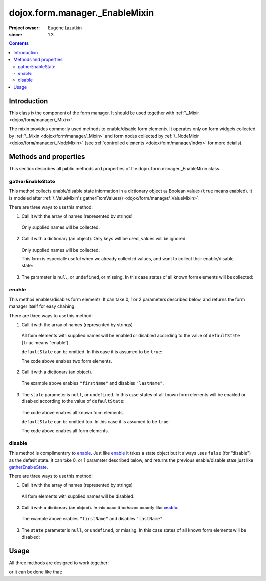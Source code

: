 .. _dojox/form/manager/_EnableMixin:

===============================
dojox.form.manager._EnableMixin
===============================

:Project owner: Eugene Lazutkin
:since: 1.3

.. contents::
   :depth: 3

Introduction
============

This class is the component of the form manager. It should be used together with :ref:`\_Mixin <dojox/form/manager/_Mixin>`.

The mixin provides commonly used methods to enable/disable form elements. It operates only on form widgets collected by :ref:`\_Mixin <dojox/form/manager/_Mixin>` and form nodes collected by :ref:`\_NodeMixin <dojox/form/manager/_NodeMixin>` (see :ref:`controlled elements <dojox/form/manager/index>` for more details).

Methods and properties
======================

This section describes all public methods and properties of the dojox.form.manager._EnableMixin class.

gatherEnableState
~~~~~~~~~~~~~~~~~

This method collects enable/disable state information in a dictionary object as Boolean values (``true`` means enabled). It is modeled after :ref:`\_ValueMixin's gatherFromValues() <dojox/form/manager/_ValueMixin>`.

There are three ways to use this method:

1. Call it with the array of names (represented by strings):

  .. js ::

    var names = ["firstName", "lastName"];
    var state = fm.gatherEnableState(names);

  Only supplied names will be collected.

2. Call it with a dictionary (an object). Only keys will be used, values will be ignored:

  .. js ::

    var names = {firstName: 1, lastName: 1};
    var state = fm.gatherEnableState(names);

  Only supplied names will be collected.

  This form is especially useful when we already collected values, and want to collect their enable/disable state:

  .. js ::

    var names = ["firstName", "lastName"];
    var values = fm.gatherFormValues(names);
    // later in the code
    var state  = fm.gatherEnableState(values);

3. The parameter is ``null``, or ``undefined``, or missing. In this case states of all known form elements will be collected:

  .. js ::

    var state = fm.gatherEnableState();

enable
~~~~~~

This method enables/disables form elements. It can take 0, 1 or 2 parameters described below, and returns the form manager itself for easy chaining.

There are three ways to use this method:

1. Call it with the array of names (represented by strings):

  .. js ::

    var names = ["firstName", "lastName"], defaultState = true;
    fm.enable(names, defaultState);

  All form elements with supplied names will be enabled or disabled according to the value of ``defaultState`` (``true`` means "enable").

  ``defaultState`` can be omitted. In this case it is assumed to be ``true``:

  .. js ::

    var names = ["firstName", "lastName"];
    fm.enable(names);

  The code above enables two form elements.

2. Call it with a dictionary (an object).

  .. js ::

    var state = {firstName: true, lastName: false};
    fm.enable(state);

  The example above enables ``"firstName"`` and disables ``"lastName"``.

3. The ``state`` parameter is ``null``, or ``undefined``. In this case states of all known form elements will be enabled or disabled according to the value of ``defaultState``:

  .. js ::

    var defaultState = true;
    fm.enable(null, defaultState);

  The code above enables all known form elements.

  ``defaultState`` can be omitted too. In this case it is assumed to be ``true``:

  .. js ::

    fm.enable();

  The code above enables all form elements.

disable
~~~~~~~

This method is complimentary to enable_. Just like enable_ it takes a state object but it always uses ``false`` (for "disable") as the default state. It can take 0, or 1 parameter described below, and returns the previous enable/disable state just like gatherEnableState_.

There are three ways to use this method:

1. Call it with the array of names (represented by strings):

  .. js ::

    var names = ["firstName", "lastName"];
    var oldState = fm.disable(names);

  All form elements with supplied names will be disabled.

2. Call it with a dictionary (an object). In this case it behaves exactly like enable_.

  .. js ::

    var state = {firstName: true, lastName: false};
    var oldState = fm.disable(state);

  The example above enables ``"firstName"`` and disables ``"lastName"``.

3. The ``state`` parameter is ``null``, or ``undefined``, or missing. In this case states of all known form elements will be disabled:

  .. js ::

    fm.disable();

Usage
=====

All three methods are designed to work together:

.. js ::

  // prepare to submit the form asynchronously

  // collect the previous state of all form elements
  var state = fm.gatherEnableState();

  // disable all form elements so user cannot change them
  // until we are finished with I/O
  fm.disable();

  // ... performing I/O ...

  // we got the response back => revert to the old state
  fm.enable(state);

or it can be done like that:

.. js ::

  // prepare to submit the form asynchronously

  // collect the previous state of all form elements and
  // disable all form elements so user cannot change them
  // until we are finished with I/O
  var state = fm.disable();

  // ... performing I/O ...

  // we got the response back => revert to the old state
  fm.enable(state);
